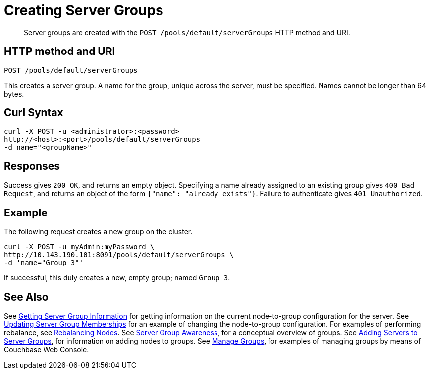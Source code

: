 = Creating Server Groups
:page-topic-type: reference

[abstract]
Server groups are created with the `POST /pools/default/serverGroups` HTTP method and URI.

== HTTP method and URI

----
POST /pools/default/serverGroups
----

[#description]

This creates a server group.
A name for the group, unique across the server, must be specified.
Names cannot be longer than 64 bytes.


[#curl-syntax]
== Curl Syntax

----
curl -X POST -u <administrator>:<password>
http://<host>:<port>/pools/default/serverGroups
-d name="<groupName>"
----

[#responses]
== Responses
Success gives `200 OK`, and returns an empty object.
Specifying a name already assigned to an existing group gives `400 Bad Request`, and returns an object of the form `{"name": "already exists"}`.
Failure to authenticate gives `401 Unauthorized`.

[#example]
== Example

The following request creates a new group on the cluster.

----
curl -X POST -u myAdmin:myPassword \
http://10.143.190.101:8091/pools/default/serverGroups \
-d 'name="Group 3"'
----

If successful, this duly creates a new, empty group; named `Group 3`.

[#see-also]
== See Also

See xref:rest-api:rest-servergroup-get.adoc[Getting Server Group Information] for getting information on the current node-to-group configuration for the server.
See xref:rest-api:rest-servergroup-put-membership.adoc[Updating Server Group Memberships] for an example of changing the node-to-group configuration.
For examples of performing rebalance, see xref:rest-api:rest-cluster-rebalance.adoc[Rebalancing Nodes].
See xref:learn:clusters-and-availability/groups.adoc[Server Group Awareness], for a conceptual overview of groups.
See xref:rest-api:rest-servergroup-post-add.adoc[Adding Servers to Server Groups], for information on adding nodes to groups.
See xref:manage:manage-groups/manage-groups.adoc[Manage Groups], for examples of managing groups by means of Couchbase Web Console.
